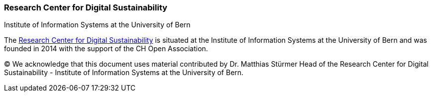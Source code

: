 :homepage: http://www.digitale-nachhaltigkeit.unibe.ch/index_eng.html

:keywords: Digital Sustainability, Research, University of Bern

:numbered!:
=== Research Center for Digital Sustainability

Institute of Information Systems at the University of Bern

[role="lead"]
The http://www.digitale-nachhaltigkeit.unibe.ch/index_eng.html[Research Center for Digital Sustainability] is situated at the Institute of Information Systems at the University of Bern and was founded in 2014 with the support of the CH Open Association.

(C)
We acknowledge that this document uses material contributed by Dr. Matthias Stürmer Head of the Research Center for Digital Sustainability - Institute of Information Systems at the University of Bern.
